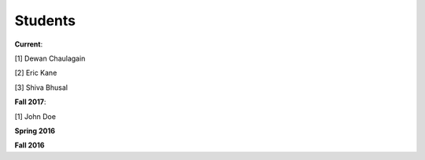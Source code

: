 Students
=========

**Current**: 

[1] Dewan Chaulagain

[2] Eric Kane 

[3] Shiva Bhusal 

**Fall 2017**: 

[1] John Doe 

**Spring 2016** 

**Fall 2016** 